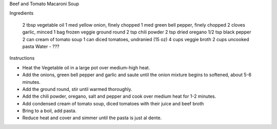 Beef and Tomato Macaroni Soup

Ingredients

 2 tbsp	vegetable oil
 1 med	yellow onion, finely chopped
 1 med	green bell pepper, finely chopped
 2 cloves garlic, minced
 1 bag	frozen veggie ground round
 2 tsp	chili powder
 2 tsp	dried oregano
 1/2 tsp black pepper
 2 can cream of tomato soup
 1 can	diced tomatoes, undranied (15 oz)
 4 cups	veggie broth
 2 cups	uncooked pasta
 Water - ???
 

Instructions

- Heat the Vegetable oil  in a large pot over medium-high heat. 
- Add the onions, green bell pepper and garlic and saute until the onion mixture begins to softened, about 5-6 minutes.
- Add the ground round, stir until warmed thoroughly.
- Add the chili powder, oregano, salt and pepper and cook over medium heat for 1-2 minutes.
- Add condensed cream of tomato soup, diced tomatoes with their juice and beef broth
- Bring to a boil, add pasta.
- Reduce heat and cover and simmer until the pasta is just al dente.
